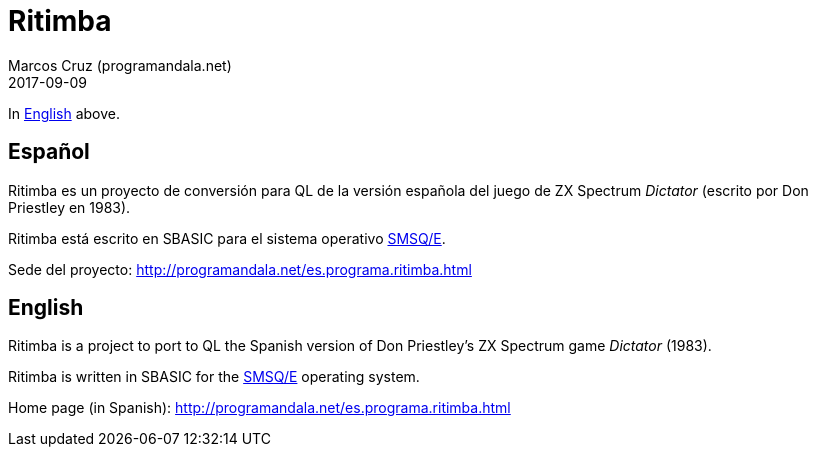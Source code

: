 = Ritimba
:author: Marcos Cruz (programandala.net)
:revdate: 2017-09-09

In <<en,English>> above.

== [[es]]Español

Ritimba es un proyecto de conversión para QL de la versión española
del juego de ZX Spectrum _Dictator_ (escrito por Don Priestley en
1983).

Ritimba está escrito en SBASIC para el sistema operativo
http://qlwiki.qlforum.co.uk/doku.php?id=qlwiki:operating_systems#smsq_e[SMSQ/E].

Sede del proyecto: http://programandala.net/es.programa.ritimba.html

== [[en]]English

Ritimba is a project to port to QL the Spanish version of Don
Priestley's ZX Spectrum game _Dictator_ (1983).

Ritimba is written in SBASIC for the
http://qlwiki.qlforum.co.uk/doku.php?id=qlwiki:operating_systems#smsq_e[SMSQ/E]
operating system.

Home page (in Spanish):
http://programandala.net/es.programa.ritimba.html
